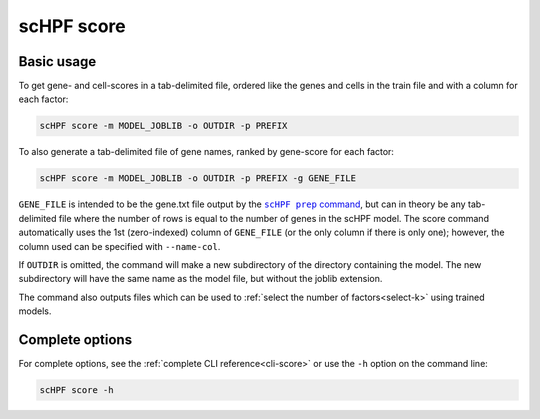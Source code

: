 
.. _score-cli:

***********
scHPF score
***********

Basic usage
===========
To get gene- and cell-scores in a tab-delimited file, ordered like the genes and
cells in the train file and with a column for each factor:

.. code:: bash

    scHPF score -m MODEL_JOBLIB -o OUTDIR -p PREFIX

To also generate a tab-delimited file of gene names, ranked by gene-score for
each factor:

.. code:: bash

    scHPF score -m MODEL_JOBLIB -o OUTDIR -p PREFIX -g GENE_FILE

``GENE_FILE`` is intended to be the gene.txt file output by the 
|scHPF prep command|_, but can in theory be any tab-delimited file where the
number of rows is equal to the number of genes in the scHPF model. The score
command automatically uses the 1st (zero-indexed) column of ``GENE_FILE`` (or
the only column if there is only one); however, the column used can be specified
with ``--name-col``.

.. |scHPF prep command| replace:: ``scHPF prep`` command
.. _scHPF prep command: prep-cli.html

If ``OUTDIR`` is omitted, the command will make a new subdirectory of the
directory containing the model.  The new subdirectory will have the same name as
the model file, but without the joblib extension.

The command also outputs files which can be used to 
:ref:`select the number of factors<select-k>` using trained models.


Complete options
================

For complete options, see the :ref:`complete CLI reference<cli-score>` or use the
``-h`` option on the command line:

.. code:: bash

    scHPF score -h
